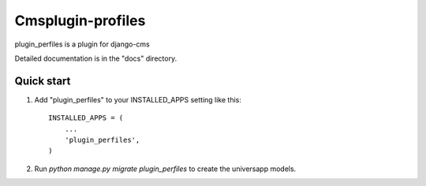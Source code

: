 =====
Cmsplugin-profiles
=====

plugin_perfiles is a plugin for django-cms

Detailed documentation is in the "docs" directory.

Quick start
-----------

1. Add "plugin_perfiles" to your INSTALLED_APPS setting like this::

    INSTALLED_APPS = (
        ...
        'plugin_perfiles',
    )

2. Run `python manage.py migrate plugin_perfiles` to create the universapp models.

